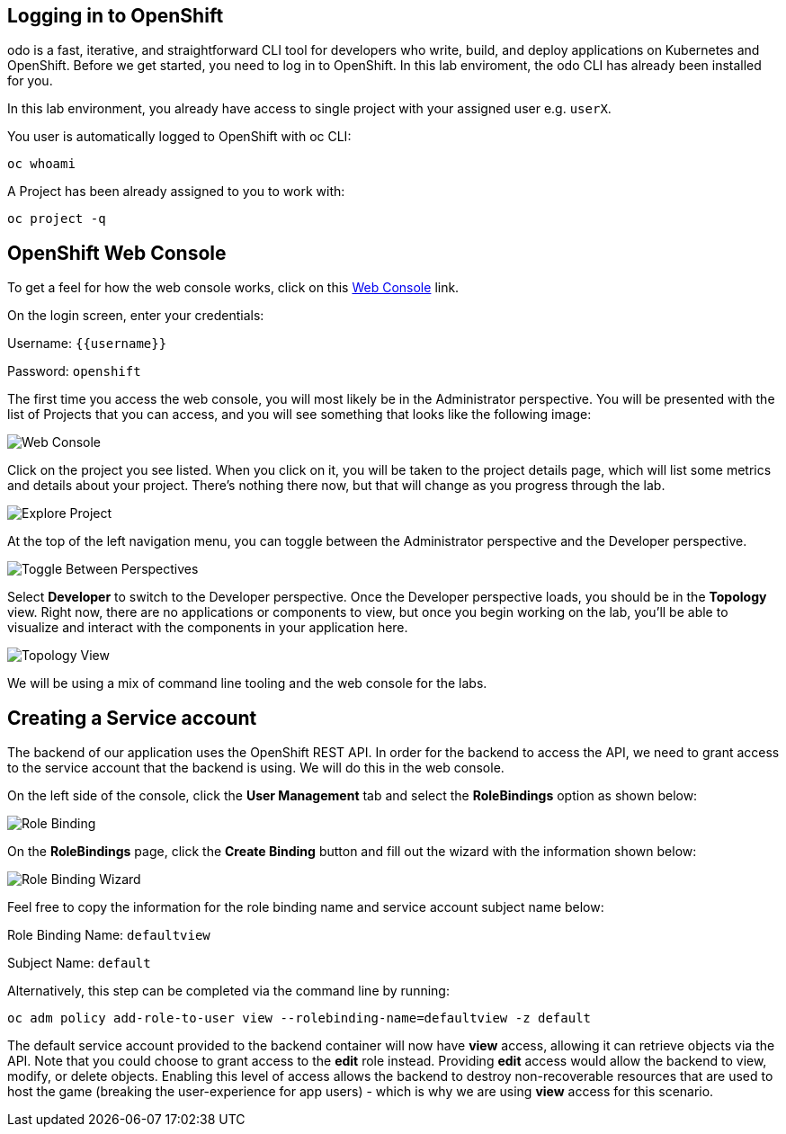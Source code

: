 ## Logging in to OpenShift

odo is a fast, iterative, and straightforward CLI tool for developers who write, build, and deploy applications on Kubernetes and OpenShift. Before we get started, you need to log in to OpenShift. In this lab enviroment, the odo CLI has already been installed for you.

In this lab environment, you already have access to single project with your assigned user e.g. `userX`.

You user is automatically logged to OpenShift with oc CLI:

[source,bash,role=execute-1]
----
oc whoami
----

A Project has been already assigned to you to work with:

[source,bash,role=execute-1]
----
oc project -q
----

## OpenShift Web Console

To get a feel for how the web console works, click on this http://console-openshift-console.{{cluster_subdomain}}/k8s/cluster/projects[Web Console] link.

On the login screen, enter your credentials:

Username: `{{username}}`

Password: `openshift`

The first time you access the web console, you will most likely be in the Administrator perspective. You will be presented with the list of Projects that you can access, and you will see something that looks like the following image:

image::images/explore-webconsole1.png[Web Console]

Click on the project you see listed. When you click on it, you will be taken to the project details page,
which will list some metrics and details about your project. There's nothing there now, but that will change as you progress through the lab.

image::images/explore-webconsole2.png[Explore Project]

At the top of the left navigation menu, you can toggle between the Administrator perspective and the Developer perspective.

image::images/explore-perspective-toggle.png[Toggle Between Perspectives]

Select *Developer* to switch to the Developer perspective. Once the Developer perspective loads, you should be in the *Topology* view. Right now, there are no applications or components to view, but once you begin working on the lab, you'll be able to visualize and interact with the components in your application here.

image::images/explore-topology-view.png[Topology View]

We will be using a mix of command line tooling and the web console for the labs.

## Creating a Service account

The backend of our application uses the OpenShift REST API. In order for the backend to access the API, we need to grant access to the service account that the backend is using. We will do this in the web console.

On the left side of the console, click the *User Management* tab and select the *RoleBindings* option as shown below:

image::images/role-binding.png[Role Binding]

On the *RoleBindings* page, click the *Create Binding* button and fill out the wizard with the information shown below:

image::images/role-binding-wizard.png[Role Binding Wizard]

Feel free to copy the information for the role binding name and service account subject name below:

Role Binding Name: `defaultview`

Subject Name: `default`

Alternatively, this step can be completed via the command line by running:

[source,bash,role=execute-1]
----
oc adm policy add-role-to-user view --rolebinding-name=defaultview -z default
----

The default service account provided to the backend container will now have **view** access, allowing it can retrieve objects via the API. Note that you could choose to grant access to the *edit* role instead. Providing **edit** access would allow the backend to view, modify, or delete objects. Enabling this level of access allows the backend to destroy non-recoverable resources that are used to host the game (breaking the user-experience for app users) - which is why we are using **view** access for this scenario.